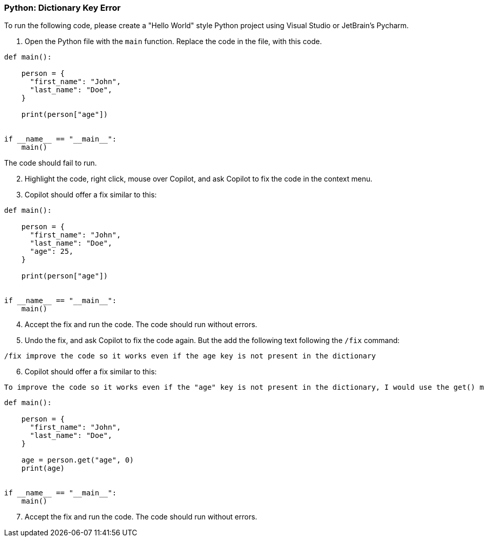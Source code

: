 === Python: Dictionary Key Error

To run the following code, please create a "Hello World" style Python project using Visual Studio or JetBrain's Pycharm.

. Open the Python file with the `main` function. Replace the code in the file, with this code.

[%linenums,java]
----
def main():

    person = {
      "first_name": "John",
      "last_name": "Doe",
    }

    print(person["age"])

  
if __name__ == "__main__":
    main()
----

The code should fail to run.

[start=2]
. Highlight the code, right click, mouse over Copilot, and ask Copilot to fix the code in the context menu.

[start=3]
. Copilot should offer a fix similar to this:

[%linenums,java]
----
def main():

    person = {
      "first_name": "John",
      "last_name": "Doe",
      "age": 25,
    }

    print(person["age"])

  
if __name__ == "__main__":
    main()
----

[start=4]
. Accept the fix and run the code. The code should run without errors.

[start=5]
. Undo the fix, and ask Copilot to fix the code again. But the add the following text following the `/fix` command:

[source,text]
/fix improve the code so it works even if the age key is not present in the dictionary

[start=6]
. Copilot should offer a fix similar to this:

[source,text]
To improve the code so it works even if the "age" key is not present in the dictionary, I would use the get() method to retrieve the value of the "age" key, and provide a default value of 0 if the key is not found.

[%linenums,java]
----
def main():

    person = {
      "first_name": "John",
      "last_name": "Doe",
    }

    age = person.get("age", 0)
    print(age)

  
if __name__ == "__main__":
    main()
----

[start=7]
. Accept the fix and run the code. The code should run without errors.

